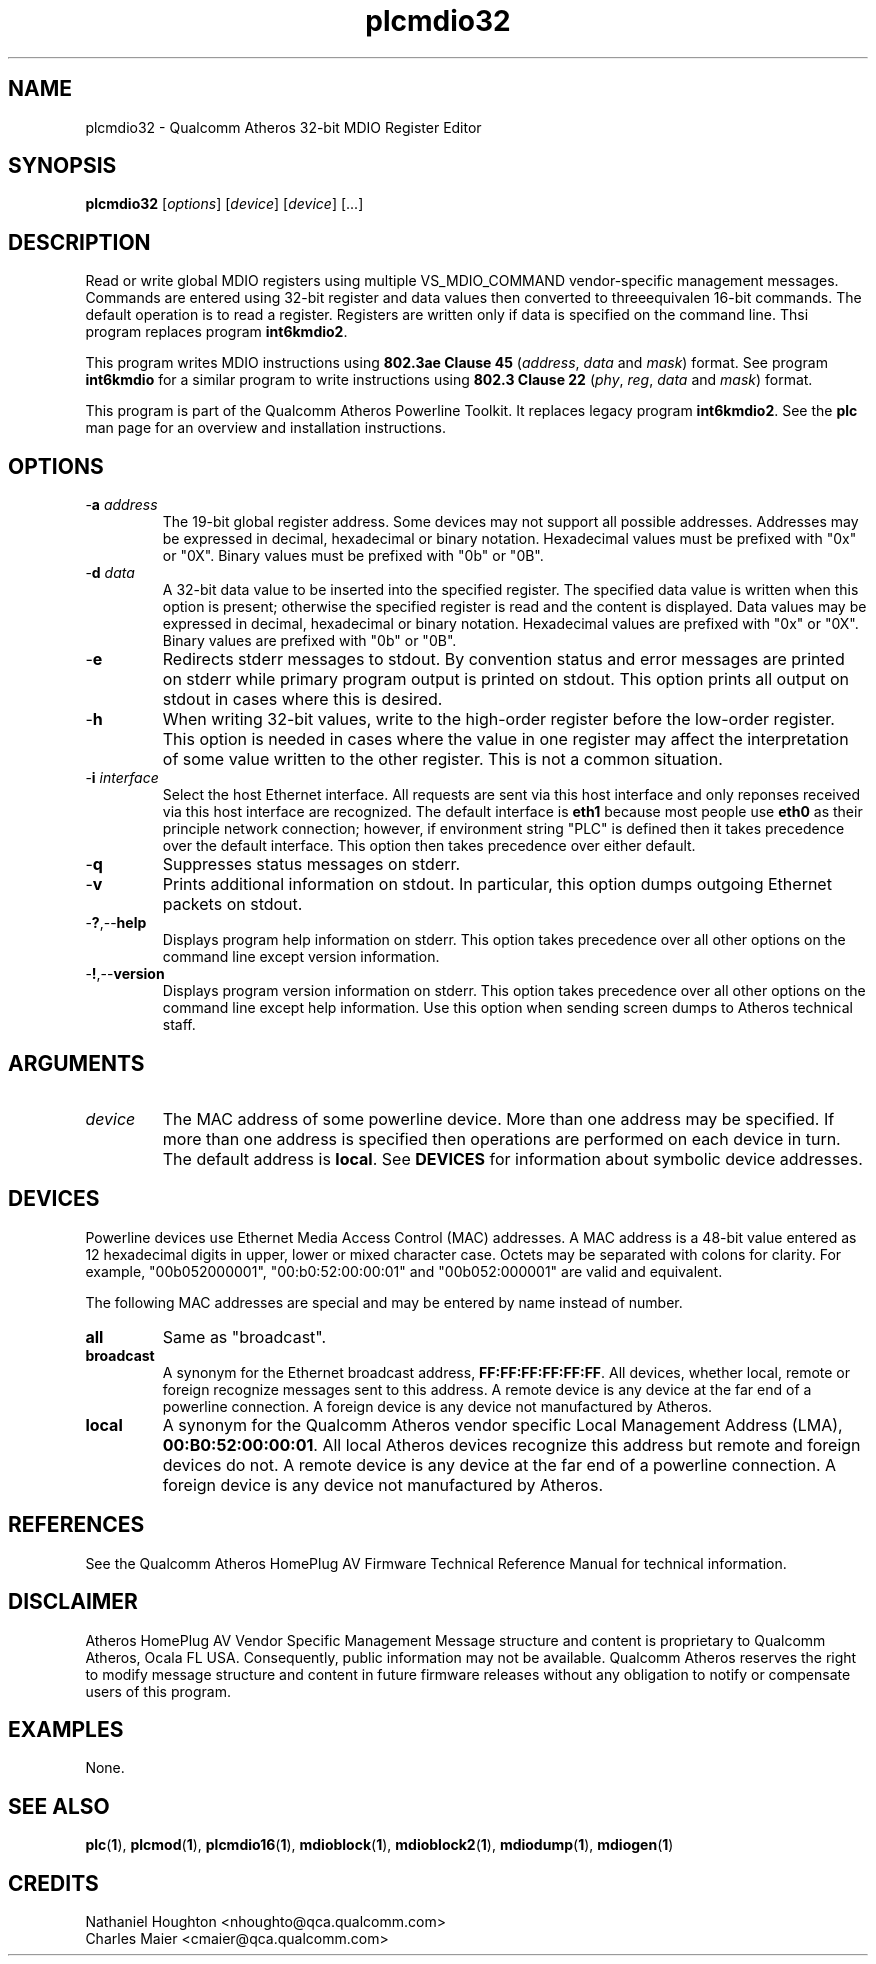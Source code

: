 .TH plcmdio32 1 "November 2013" "open-plc-utils-0.0.3" "Qualcomm Atheros Open Powerline Toolkit"

.SH NAME
plcmdio32 - Qualcomm Atheros 32-bit MDIO Register Editor 

.SH SYNOPSIS
.BR plcmdio32
.RI [ options ]
.RI [ device ]
.RI [ device ]
[...]

.SH DESCRIPTION
Read or write global MDIO registers using multiple VS_MDIO_COMMAND vendor-specific management messages.
Commands are entered using 32-bit register and data values then converted to threeequivalen  16-bit commands.
The default operation is to read a register.
Registers are written only if data is specified on the command line.
Thsi program replaces program \fBint6kmdio2\fR.

.PP
This program writes MDIO instructions using \fB802.3ae Clause 45\fR (\fIaddress\fR, \fIdata\fR and \fImask\fR) format.
See program \fBint6kmdio\fR for a similar program to write instructions using \fB802.3 Clause 22\fR (\fIphy\fR, \fIreg\fR, \fIdata\fR and \fImask\fR) format.

.PP
This program is part of the Qualcomm Atheros Powerline Toolkit.
It replaces legacy program \fBint6kmdio2\fR.
See the \fBplc\fR man page for an overview and installation instructions.

.SH OPTIONS

.TP
-\fBa \fIaddress\fR
The 19-bit global register address.
Some devices may not support all possible addresses.
Addresses may be expressed in decimal, hexadecimal or binary notation.
Hexadecimal values must be prefixed with "0x" or "0X".
Binary values must be prefixed with "0b" or "0B".

.TP
-\fBd \fIdata\fR
A 32-bit data value to be inserted into the specified register.
The specified data value is written when this option is present; otherwise the specified register is read and the content is displayed.
Data values may be expressed in decimal, hexadecimal or binary notation.
Hexadecimal values are prefixed with "0x" or "0X".
Binary values are prefixed with "0b" or "0B".

.TP
.RB - e
Redirects stderr messages to stdout.
By convention status and error messages are printed on stderr while primary program output is printed on stdout.
This option prints all output on stdout in cases where this is desired.

.TP
.RB - h
When writing 32-bit values, write to the high-order register before the low-order register.
This option is needed in cases where the value in one register may affect the interpretation of some value written to the other register.
This is not a common situation.

.TP
-\fBi \fIinterface\fR
Select the host Ethernet interface.
All requests are sent via this host interface and only reponses received via this host interface are recognized.
The default interface is \fBeth1\fR because most people use \fBeth0\fR as their principle network connection; 
however, if environment string "PLC" is defined then it takes precedence over the default interface.
This option then takes precedence over either default.

.TP
.RB - q
Suppresses status messages on stderr.

.TP
.RB - v
Prints additional information on stdout.
In particular, this option dumps outgoing Ethernet packets on stdout.

.TP
.RB - ? ,-- help   
Displays program help information on stderr.
This option takes precedence over all other options on the command line except version information.

.TP
.RB - ! ,-- version
Displays program version information on stderr.
This option takes precedence over all other options on the command line except help information.
Use this option when sending screen dumps to Atheros technical staff.

.SH ARGUMENTS

.TP
.IR device
The MAC address of some powerline device.
More than one address may be specified.
If more than one address is specified then operations are performed on each device in turn.
The default address is \fBlocal\fR.
See \fBDEVICES\fR for information about symbolic device addresses.

.SH DEVICES
Powerline devices use Ethernet Media Access Control (MAC) addresses.
A MAC address is a 48-bit value entered as 12 hexadecimal digits in upper, lower or mixed character case.
Octets may be separated with colons for clarity.
For example, "00b052000001", "00:b0:52:00:00:01" and "00b052:000001" are valid and equivalent.

.PP
The following MAC addresses are special and may be entered by name instead of number.

.TP
.BR all
Same as "broadcast".

.TP
.BR broadcast
A synonym for the Ethernet broadcast address, \fBFF:FF:FF:FF:FF:FF\fR.
All devices, whether local, remote or foreign recognize messages sent to this address.
A remote device is any device at the far end of a powerline connection.
A foreign device is any device not manufactured by Atheros.

.TP
.BR local
A synonym for the Qualcomm Atheros vendor specific Local Management Address (LMA), \fB00:B0:52:00:00:01\fR.
All local Atheros devices recognize this address but remote and foreign devices do not.
A remote device is any device at the far end of a powerline connection.
A foreign device is any device not manufactured by Atheros.

.SH REFERENCES
See the Qualcomm Atheros HomePlug AV Firmware Technical Reference Manual for technical information.

.SH DISCLAIMER
Atheros HomePlug AV Vendor Specific Management Message structure and content is proprietary to Qualcomm Atheros, Ocala FL USA.
Consequently, public information may not be available.
Qualcomm Atheros reserves the right to modify message structure and content in future firmware releases without any obligation to notify or compensate users of this program.

.SH EXAMPLES
None.

.SH SEE ALSO
.BR plc ( 1 ),
.BR plcmod ( 1 ),
.BR plcmdio16 ( 1 ),
.BR mdioblock ( 1 ),
.BR mdioblock2 ( 1 ),
.BR mdiodump ( 1 ),
.BR mdiogen ( 1 )

.SH CREDITS
 Nathaniel Houghton <nhoughto@qca.qualcomm.com>
 Charles Maier <cmaier@qca.qualcomm.com>

